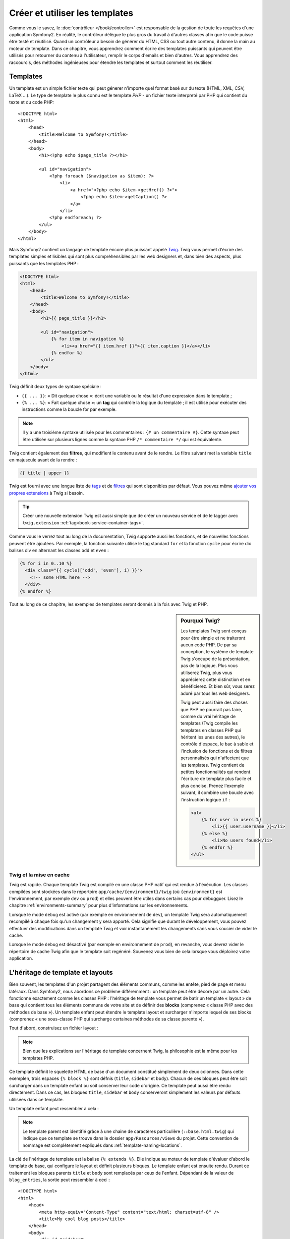 .. index::
   single: Templating

Créer et utiliser les templates
===============================

Comme vous le savez, le :doc:`contrôleur </book/controller>` est responsable de
la gestion de toute les requêtes d'une application Symfony2. En réalité, le contrôleur
délègue le plus gros du travail à d'autres classes afin que le code puisse être
testé et réutilisé. Quand un contrôleur a besoin de générer du HTML, CSS ou tout
autre contenu,  il donne la main au moteur de template.
Dans ce chapitre, vous apprendrez comment écrire des templates puissants qui peuvent
être utilisés pour retourner du contenu à l'utilisateur, remplir le corps d'emails
et bien d'autres. Vous apprendrez des raccourcis, des méthodes ingénieuses pour
étendre les templates et surtout comment les réutiliser.

.. index::
   single: Templating; What is a template?

Templates
---------

Un template est un simple fichier texte qui peut génerer n'importe quel format
basé sur du texte (HTML, XML, CSV, LaTeX ...). Le type de template le plus connu
est le template *PHP* - un fichier texte interpreté par PHP qui contient du texte
et du code PHP::

    <!DOCTYPE html>
    <html>
        <head>
            <title>Welcome to Symfony!</title>
        </head>
        <body>
            <h1><?php echo $page_title ?></h1>

            <ul id="navigation">
                <?php foreach ($navigation as $item): ?>
                    <li>
                        <a href="<?php echo $item->getHref() ?>">
                            <?php echo $item->getCaption() ?>
                        </a>
                    </li>
                <?php endforeach; ?>
            </ul>
        </body>
    </html>

.. index:: Twig; Introduction

Mais Symfony2 contient un langage de template encore plus puissant appelé `Twig`_.
Twig vous permet d'écrire des templates simples et lisibles qui sont plus
compréhensibles par les web designers et, dans bien des aspects, plus puissants
que les templates PHP :

.. code-block:: html+jinja

    <!DOCTYPE html>
    <html>
        <head>
            <title>Welcome to Symfony!</title>
        </head>
        <body>
            <h1>{{ page_title }}</h1>

            <ul id="navigation">
                {% for item in navigation %}
                    <li><a href="{{ item.href }}">{{ item.caption }}</a></li>
                {% endfor %}
            </ul>
        </body>
    </html>

Twig définit deux types de syntaxe spéciale :

* ``{{ ... }}``: « Dit quelque chose »: écrit une variable ou le résultat d'une
  expression  dans le template ;

* ``{% ... %}``: « Fait quelque chose »: un **tag** qui contrôle la logique
  du template ; il est utilisé pour exécuter des instructions comme la boucle
  for par exemple.

.. note::

   Il y a une troisième syntaxe utilisée pour les commentaires : ``{# un commentaire #}``.
   Cette syntaxe peut être utilisée sur plusieurs lignes comme la syntaxe PHP
   ``/* commentaire */`` qui est équivalente.

Twig contient également des **filtres**, qui modifient le contenu avant de le rendre.
Le filtre suivant met la variable ``title`` en majuscule avant de la rendre :

.. code-block:: jinja

    {{ title | upper }}

Twig est fourni avec une longue liste de `tags`_ et de `filtres`_ qui sont disponibles
par défaut. Vous pouvez même `ajouter vos propres extensions`_ à Twig si besoin.

.. tip::

    Créer une nouvelle extension Twig est aussi simple que de créer un nouveau
    service et de le tagger avec ``twig.extension`` :ref:`tag<book-service-container-tags>`.

Comme vous le verrez tout au long de la documentation, Twig supporte aussi les
fonctions, et de nouvelles fonctions peuvent être ajoutées. Par exemple, la fonction
suivante utilise le tag standard ``for`` et la fonction ``cycle`` pour écrire dix
balises div en alternant les classes ``odd`` et ``even`` :

.. code-block:: html+jinja

    {% for i in 0..10 %}
      <div class="{{ cycle(['odd', 'even'], i) }}">
        <!-- some HTML here -->
      </div>
    {% endfor %}

Tout au long de ce chapitre, les exemples de templates seront donnés à la fois
avec Twig et PHP.

.. sidebar:: Pourquoi Twig?

    Les templates Twig sont conçus pour être simple et ne traiteront
    aucun code PHP. De par sa conception, le système de template Twig
    s'occupe de la présentation, pas de la logique. Plus vous
    utiliserez Twig, plus vous apprécierez cette distinction et en
    bénéficierez. Et bien sûr, vous serez adoré par tous les web
    designers.

    Twig peut aussi faire des choses que PHP ne pourrait pas faire, comme du vrai
    héritage de templates (Twig compile les templates en classes PHP qui héritent
    les unes des autres), le contrôle d'espace, le bac à sable et l'inclusion de
    fonctions et de filtres personnalisés qui n'affectent que les templates. Twig
    contient de petites fonctionnalités qui rendent l'écriture de template plus
    facile et plus concise. Prenez l'exemple suivant, il combine une boucle avec
    l'instruction logique ``if`` :
    
    .. code-block:: html+jinja
    
        <ul>
            {% for user in users %}
                <li>{{ user.username }}</li>
            {% else %}
                <li>No users found</li>
            {% endfor %}
        </ul>

.. index::
   pair: Twig; Cache

Twig et la mise en cache
~~~~~~~~~~~~~~~~~~~~~~~~

Twig est rapide. Chaque template Twig est compilé en une classe PHP natif qui est
rendue à l'éxécution. Les classes compilées sont stockées dans le répertoire
``app/cache/{environment}/twig`` (où ``{environment}`` est l'environnement, par
exemple ``dev`` ou ``prod``) et elles peuvent être utiles dans certains cas pour
débugguer. Lisez le chapitre :ref:`environments-summary` pour plus d'informations
sur les environnements.

Lorsque le mode ``debug`` est activé (par exemple en environnement de ``dev``), 
un template Twig sera automatiquement recompilé à chaque fois qu'un changement y
sera apporté. Cela signifie que durant le développement, vous pouvez effectuer des
modifications dans un template Twig et voir instantanément les changements sans vous
soucier de vider le cache.

Lorsque le mode ``debug`` est désactivé (par exemple en environnement de ``prod``),
en revanche, vous devrez vider le répertoire de cache Twig afin que le template soit
regénéré. Souvenez vous bien de cela lorsque vous déploirez votre application.

.. index::
   single: Templating; Inheritance

L'héritage de template et layouts
---------------------------------

Bien souvent, les templates d'un projet partagent des éléments communs, comme les
entête, pied de page et menu latéraux. Dans Symfony2, nous abordons ce problème
différemment : un template peut être décoré par un autre. Cela fonctionne exactement
comme les classes PHP : l'héritage de template vous permet de batir un template
« layout » de base qui contient tous les éléments communs de votre site et de définir
des **blocks** (comprenez « classe PHP avec des méthodes de base »). Un template
enfant peut étendre le template layout et surcharger n'importe lequel de ses blocks
(comprenez « une sous-classe PHP qui surcharge certaines méthodes de sa classe parente »).

Tout d'abord, construisez un fichier layout :

.. configuration-block::

    .. code-block:: html+jinja

        {# app/Resources/views/base.html.twig #}
        <!DOCTYPE html>
        <html>
            <head>
                <meta http-equiv="Content-Type" content="text/html; charset=utf-8" />
                <title>{% block title %}Test Application{% endblock %}</title>
            </head>
            <body>
                <div id="sidebar">
                    {% block sidebar %}
                    <ul>
                        <li><a href="/">Home</a></li>
                        <li><a href="/blog">Blog</a></li>
                    </ul>
                    {% endblock %}
                </div>

                <div id="content">
                    {% block body %}{% endblock %}
                </div>
            </body>
        </html>

    .. code-block:: php

        <!-- app/Resources/views/base.html.php -->
        <!DOCTYPE html>
        <html>
            <head>
                <meta http-equiv="Content-Type" content="text/html; charset=utf-8" />
                <title><?php $view['slots']->output('title', 'Test Application') ?></title>
            </head>
            <body>
                <div id="sidebar">
                    <?php if ($view['slots']->has('sidebar'): ?>
                        <?php $view['slots']->output('sidebar') ?>
                    <?php else: ?>
                        <ul>
                            <li><a href="/">Home</a></li>
                            <li><a href="/blog">Blog</a></li>
                        </ul>
                    <?php endif; ?>
                </div>

                <div id="content">
                    <?php $view['slots']->output('body') ?>
                </div>
            </body>
        </html>

.. note::

    Bien que les explications sur l'héritage de template concernent Twig, la
    philosophie est la même pour les templates PHP.

Ce template définit le squelette HTML de base d'un document constitué simplement
de deux colonnes. Dans cette exemplen, trois espaces ``{% block %}`` sont défnis
(``title``, ``sidebar`` et ``body``). Chacun de ces bloques peut être soit
surcharger dans un template enfant ou soit conserver leur code d'origine. Ce
template peut aussi être rendu directement. Dans ce cas, les bloques ``title``,
``sidebar`` et ``body`` conserveront simplement les valeurs par défauts
utilisées dans ce template.

Un template enfant peut ressembler à cela : 

.. configuration-block::

    .. code-block:: html+jinja

        {# src/Acme/BlogBundle/Resources/views/Blog/index.html.twig #}
        {% extends '::base.html.twig' %}

        {% block title %}My cool blog posts{% endblock %}

        {% block body %}
            {% for entry in blog_entries %}
                <h2>{{ entry.title }}</h2>
                <p>{{ entry.body }}</p>
            {% endfor %}
        {% endblock %}

    .. code-block:: php

        <!-- src/Acme/BlogBundle/Resources/views/Blog/index.html.php -->
        <?php $view->extend('::base.html.php') ?>

        <?php $view['slots']->set('title', 'My cool blog posts') ?>

        <?php $view['slots']->start('body') ?>
            <?php foreach ($blog_entries as $entry): ?>
                <h2><?php echo $entry->getTitle() ?></h2>
                <p><?php echo $entry->getBody() ?></p>
            <?php endforeach; ?>
        <?php $view['slots']->stop() ?>

.. note::

   Le template parent est identifié grâce à une chaine de caractères
   particulière (``::base.html.twig``) qui indique que ce template se trouve
   dans le dossier ``app/Resources/views`` du projet. Cette convention de
   nommage est complètement expliqués dans :ref:`template-naming-locations`.

La clé de l'héritage de template est la balise ``{% extends %}``. Elle indique
au moteur de template d'évaluer d'abord le template de base, qui configure le
layout et définit plusieurs bloques. Le template enfant est ensuite
rendu. Durant ce traitement les bloques parents ``title`` et ``body`` sont
remplacés par ceux de l'enfant. Dépendant de la valeur de ``blog_entries``, la
sortie peut ressembler à ceci : ::

    <!DOCTYPE html>
    <html>
        <head>
            <meta http-equiv="Content-Type" content="text/html; charset=utf-8" />
            <title>My cool blog posts</title>
        </head>
        <body>
            <div id="sidebar">
                <ul>
                    <li><a href="/">Home</a></li>
                    <li><a href="/blog">Blog</a></li>
                </ul>
            </div>

            <div id="content">
                <h2>My first post</h2>
                <p>The body of the first post.</p>

                <h2>Another post</h2>
                <p>The body of the second post.</p>
            </div>
        </body>
    </html>

Remarquons que comme le template enfant n'a pas définit le block ``sidebar``, la
valeur du template parent est utilisé à la place. Le contenu d'une balise 
``{% block %}`` d'un template parent est toujours utilisé par défaut.

Vous pouvez utiliser autant de niveau d'héritage que vous souhaitez. Dans la
section suivante, un modèle commun d'héritage à trois niveaux sera expliqué,
ainsi que l'organisation des templates au sein d'un projet Symfony2.

Quand on travaille avec l'héritage de template, il est important de garder ces
astuces à l'esprit :

* Si vous utilisez ``{% extends %}`` dans un template, alors ce doit être la
  première balise de ce template.

* Plus vous utilisez les balises ``{% block %}`` dans les templates, le mieux
  c'est. Souvenez-vous, les templates enfants ne doivent pas obligatoirement
  définir tous les bloques parents, donc créez autant de bloques que vous
  désirez dans le template de base et attribuez leurs une configuration par
  défaut. Plus vous avez de bloques dans le template de base, plus le layout
  sera flexible.

* Si vous vous retrouvez à dupliquer du contenu dans plusieurs template, cela
  veut probablement dire que vous devriez déplacer ce contenu dans un 
  ``{% block  %}`` d'un template parent. Dans certain cas, la meilleur solution 
  peut être de déplacer le contenu dans un nouveau template et de l'``include`` 
  (voir :ref:`including-templates`).

* Si vous avez besoin de récupérer le contenu d'un bloque d'un template parent,
  vous pouvez utiliser la fonction ``{{ parent() }}``. C'est utile si on
  souhaite compléter le contenu du bloque parent au lieu de le réécrire
  totalement :

    .. code-block:: html+jinja

        {% block sidebar %}
            <h3>Table of Contents</h3>
            ...
            {{ parent() }}
        {% endblock %}

.. index::
   single: Templating; Naming Conventions
   single: Templating; File Locations

.. _template-naming-locations:

Nommage de template et Emplacements
-----------------------------

Par défaut, les templates peuvent se trouver dans deux emplacements
différents :

* ``app/Resources/views/`` : Le dossier des ``views`` de l'application peut
  aussi bien contenir le template de base de l'application (i.e. le layout de
  l'application) ou les templates qui surchargent les templates des bundles
  (voir :ref:`overriding-bundle-templates`);

* ``path/to/bundle/Resources/views/`` : Chaque bundle place leurs
  templates dans leur dossier ``Resources/views`` (et sous dossiers). La
  plupart des templates résident au sein d'un bundle.

Symfony2 utilise une chaine de caractère au format
**bundle**:**controller**:**template** pour les templates.

* ``AcmeBlogBundle:Blog:index.html.twig``: Cette syntaxe est utilisée pour
  spécifier un template pour une page donnée. Les trois parties de la chaine de
  caractère, séparée par deux-points (``:``), signifie ceci :

    * ``AcmeBlogBundle``: (*bundle*) le template se trouve dans le 
      ``AcmeBlogBundle`` (``src/Acme/BlogBundle`` par exemple);

    * ``Blog``: (*controller*) indique que le template se trouve dans le
      sous-répertoire ``Blog`` de ``Resources/views``;

    * ``index.html.twig``: (*template*) le nom réel du fichier est 
      ``index.html.twig``.

  En supposant que le ``AcmeBlogBundle`` se trouve à ``src/Acme/BlogBundle``, le
  chemin final du layout serait ``src/Acme/BlogBundle/Resources/views/Blog/index.html.twig``.

* ``AcmeBlogBundle::layout.html.twig``: Cette syntaxe fait référence à un
  template de base qui est spécifique au ``AcmeBlogBundle``. Donc la partie du
  milieu, "controller", est absente (``Blog`` par exemple), le template se
  trouve à ``Resources/views/layout.html.twig`` dans ``AcmeBlogBundle``.

* ``::base.html.twig``: Cette syntaxe fait référence à un template de base d'une
  application ou layout. Remarquez que la chaine de caractère commence par deux
  deux-points (``::``), ce qui signifie que les deux parties *bundle* et
  *controller* sont absente. Ce qui signifie que le template ne se trouve dans
  aucun bundle, mais directement dans le répertoire racine
  ``app/Resources/views/``.

Dans la section :ref:`overriding-bundle-templates`, vous verrez comment les
templates intéragissent avec ``AcmeBlogBundle``. Par exemple, il est possible de
surcharger un template en plaçant un template du même nom dans le répertoire
``app/Resources/AcmeBlogBundle/views/``. Cela offre la possibilité de surcharger
les templates fournis par n'importe quel vendor bundle.

.. tip::

    On espère que la syntaxe de nommage des templates vous parait familière -
    c'est la même convention de nommage qui est utiliser pour faire référence à
    :ref:`controller-string-syntax`.

Le Template Suffixe
~~~~~~~~~~~~~~~

Le format **bundle**:**controller**:**template** de chaque template spécifie
*où* se situe le fichier template. Chaque nom de template a aussi deux extension
qui spécifie le *format* et le *moteur* (engine) pour le template.

* **AcmeBlogBundle:Blog:index.html.twig** - HTML format, Twig engine

* **AcmeBlogBundle:Blog:index.html.php** - HTML format, PHP engine

* **AcmeBlogBundle:Blog:index.css.twig** - CSS format, Twig engine

Par défaut, tout template de Symfony2 peut être écrit soit en Twig ou en PHP, et
la dernière partie de l'extension (``.twig`` ou ``.php`` par exemple) spécifie
lequel de ces deux *moteurs* sera utilisé. La première partie de l'extension
(``.html``, ``.css`` par exemple) désigne le format final du template qui sera
généré. Contrairement au moteur, qui détermine comment Symfony2 parsera le
template, c'est simplement une tactique organisationnel qui est utilisé dans le
cas où la même ressource a besoin d'être rendue en HTML (``index.html.twig``),
en XML (``index.xml.twig``), ou tout autre format. Pour plus d'information,
lisez la section :ref:`template-formats`.

.. note::

   Les *moteurs* disponibles peuvent être configurés et d'autre moteur peuvent
   être ajouté. Voir :ref:`Templating Configuration<template-configuration>`
   pour plus de détails.

.. index::
   single: Templating; Tags and Helpers
   single: Templating; Helpers

Tags et Helpers
----------------

Vous avez maintenant compris les bases des templates, comment ils sont nommés et
comment utiliser l'héritage de template. Les parties les plus difficiles sont
dores et déjà derrière vous. Dans cette section, vous apprendrez à utiliser un
ensemble d'outil disponible pour aider à réaliser les tâche les plus communes
avec les templates comme l'inclusion de templates, faire des liens entre des
pages et l'inclusion d'image.

Symfony2 regroupe plusieurs paquets dont plusieurs spécialisés dans les balises
et fonctions Twig qui facilite le travaille du template designer. En PHP, le
système de template fournit un système de *helper* extensible. Ce système fournit des
propriétés utiles dans le contexte des templates.

Nous avons déjà vu quelques balises Twig (``{% block %}`` & ``{% extends %}``)
ainsi qu'un exemple de helper PHP (``$view['slots']``). Apprenons en un peu
plus.

.. index::
   single: Templating; Including other templates

.. _including-templates:

L'inclusion de templates
~~~~~~~~~~~~~~~~~~~~~~~~~

Vous voudrez souvent inclure le même template ou fragment de code dans
différentes pages. Par exemple, dans une application avec un espace "nouveaux
articles", le code du template affichant un article peut être utiliser sur la
page détaillant l'article, sur une page affichant les articles les plus
populaires, ou dans une liste des derniers articles.

Quand vous avez besoin de réutiliser une grand partie d'un code PHP, typiquement
vous déplacez le code dans une nouvelle classe PHP ou dans une fonction. La même
choses s'applique aussi aux templates. En déplaçant le code réutilisé dans son
propre template, il peut être inclu par tous les autres templates. D'abord,
créez le template que vous souhaiterez réutiliser.

.. configuration-block::

    .. code-block:: html+jinja

        {# src/Acme/ArticleBundle/Resources/views/Article/articleDetails.html.twig #}
        <h1>{{ article.title }}</h1>
        <h3 class="byline">by {{ article.authorName }}</h3>

        <p>
          {{ article.body }}
        </p>

    .. code-block:: php

        <!-- src/Acme/ArticleBundle/Resources/views/Article/articleDetails.html.php -->
        <h2><?php echo $article->getTitle() ?></h2>
        <h3 class="byline">by <?php echo $article->getAuthorName() ?></h3>

        <p>
          <?php echo $article->getBody() ?>
        </p>

L'inclusion de ce template dans tout  autre template est simple :

.. configuration-block::

    .. code-block:: html+jinja

        {# src/Acme/ArticleBundle/Resources/Article/list.html.twig #}
        {% extends 'AcmeArticleBundle::layout.html.twig' %}

        {% block body %}
            <h1>Recent Articles<h1>

            {% for article in articles %}
                {% include 'AcmeArticleBundle:Article:articleDetails.html.twig' with {'article': article} %}
            {% endfor %}
        {% endblock %}

    .. code-block:: php

        <!-- src/Acme/ArticleBundle/Resources/Article/list.html.php -->
        <?php $view->extend('AcmeArticleBundle::layout.html.php') ?>

        <?php $view['slots']->start('body') ?>
            <h1>Recent Articles</h1>

            <?php foreach ($articles as $article): ?>
                <?php echo $view->render('AcmeArticleBundle:Article:articleDetails.html.php', array('article' => $article)) ?>
            <?php endforeach; ?>
        <?php $view['slots']->stop() ?>

Le template est inclu via l'utilisation de la balise ``{% include %}``. 
Remarquons que le nom du template suit la même convention habituelle. Le
template ``articleDetails.html.twig`` utilise une variable ``article``. Elle est
passée au template ``list.html.twig`` en utilisant la commande ``with``.

.. tip::

    La syntaxe ``{'article': article}`` est la syntaxe standard de Twig pour les
    tables de hachage (hash maps) (i.e. un tableau indicé par des chaines de
    caractères). Si nous souhaitons passer plusieurs elements, cela ressemblera
    à ceci : ``{'foo': foo, 'bar': bar}``.

.. index::
   single: Templating; Embedding action

.. _templating-embedding-controller:

Contrôleurs Embarqués
~~~~~~~~~~~~~~~~~~~~

Dans quelques cas, vous aurez besoin d'inclure plus qu'un simple
template. Supposons que vous avez un menu latéral dans votre layout qui contient
les trois articles les plus récents. La récupération des trois articles les plus
récents peut nécessité l'inclusion d'une requête vers une base de données et de
réaliser d'autres oprérations logiques qui ne peuvent pas être effectuées à partir
d'un template.

La solution consiste simplement à imbriquer les résultats d'un contrôleur à partir
du template. Dans un premier temps, créez un contrôleur qui retourne un certain
nombre d'articles récents :

.. code-block:: php

    // src/Acme/ArticleBundle/Controller/ArticleController.php

    class ArticleController extends Controller
    {
        public function recentArticlesAction($max = 3)
        {
            // make a database call or other logic to get the "$max" most recent articles
            $articles = ...;

            return $this->render('AcmeArticleBundle:Article:recentList.html.twig', array('articles' => $articles));
        }
    }

Le template ``recentList`` est simplement le suivant :

.. configuration-block::

    .. code-block:: html+jinja

        {# src/Acme/ArticleBundle/Resources/views/Article/recentList.html.twig #}
        {% for article in articles %}
          <a href="/article/{{ article.slug }}">
              {{ article.title }}
          </a>
        {% endfor %}

    .. code-block:: php

        <!-- src/Acme/ArticleBundle/Resources/views/Article/recentList.html.php -->
        <?php foreach ($articles in $article): ?>
            <a href="/article/<?php echo $article->getSlug() ?>">
                <?php echo $article->getTitle() ?>
            </a>
        <?php endforeach; ?>

.. note::

    Remarquons que nous avons triché et que nous avons codé en dur les URL des
    articles dans cet exemple (``/article/*slug*`` par exemple). Ce n'est pas
    une bonne pratique. Dans la section suivante, vous apprendrez comment le
    faire correctement.

Pour inclure le contrôleur, vous avez besoin de faire référence à ce-dernier en
utilisant la chaine de caractère standard pour les contrôleurs
(i.e. **bundle**:**controller**:**action**) :


.. configuration-block::

    .. code-block:: html+jinja

        {# app/Resources/views/base.html.twig #}
        ...

        <div id="sidebar">
            {% render "AcmeArticleBundle:Article:recentArticles" with {'max': 3} %}
        </div>

    .. code-block:: php

        <!-- app/Resources/views/base.html.php -->
        ...

        <div id="sidebar">
            <?php echo $view['actions']->render('AcmeArticleBundle:Article:recentArticles', array('max' => 3)) ?>
        </div>

Au cas où vous pensez avoir besoin d'une variable ou de quzlquzs informations
auxquelles vous n'avez pas accès à partir d'un template, penser à rendre un
contrôleur. Les contrôleurs sont rapides à l'exécution et promouvoient une bonne
organisation et réutilisabilité du code.

.. index::
   single: Templating; Linking to pages

Le Lien vers des Pages
~~~~~~~~~~~~~~~~

La création de lien vers d'autres pages de votre projet est l'opération la plus
commune qui soit dans un template. Au lieu de coder en dure les URLs dans les
templates, utilisez la fonction ``path`` de Twig (ou le helper ``router`` en
PHP) pour genererles URLs basées sur la configuration des routes. Plus tard, si
vous désirez modifier l'URL d'une page particulière, tout ce que vous avez
besoin de faire c'est changer la configuration des routes; les templates
genereront automatiquement la nouvelle URL.

Dans un premier temps, configurons le lien vers la page "_welcome" qui est
accessible via la configuration de route suivant :

.. configuration-block::

    .. code-block:: yaml

        _welcome:
            pattern:  /
            defaults: { _controller: AcmeDemoBundle:Welcome:index }

    .. code-block:: xml

        <route id="_welcome" pattern="/">
            <default key="_controller">AcmeDemoBundle:Welcome:index</default>
        </route>

    .. code-block:: php

        $collection = new RouteCollection();
        $collection->add('_welcome', new Route('/', array(
            '_controller' => 'AcmeDemoBundle:Welcome:index',
        )));

        return $collection;

Pour faire un lien vers cette page, utilisons simplement la fonction ``path`` de
Twig en faisant référence à cette route :

.. configuration-block::

    .. code-block:: html+jinja

        <a href="{{ path('_welcome') }}">Home</a>

    .. code-block:: php

        <a href="<?php echo $view['router']->generate('_welcome') ?>">Home</a>

Comme prévu, ceci générera l'URL ``/``. Voyons comment cela fonctionne avec des
routes plus comliquées :

.. configuration-block::

    .. code-block:: yaml

        article_show:
            pattern:  /article/{slug}
            defaults: { _controller: AcmeArticleBundle:Article:show }

    .. code-block:: xml

        <route id="article_show" pattern="/article/{slug}">
            <default key="_controller">AcmeArticleBundle:Article:show</default>
        </route>

    .. code-block:: php

        $collection = new RouteCollection();
        $collection->add('article_show', new Route('/article/{slug}', array(
            '_controller' => 'AcmeArticleBundle:Article:show',
        )));

        return $collection;

Dans ce cas, dans ce cas vous devrez spécifiez le nom de route
(``article_show``) et une valeur pour le paramètre ``{slug}``. En utilisant
cette route, revoyons la ``recentList`` de template de la section précédente, et
faisons le lien vers les articles correctement :

.. configuration-block::

    .. code-block:: html+jinja

        {# src/Acme/ArticleBundle/Resources/views/Article/recentList.html.twig #}
        {% for article in articles %}
          <a href="{{ path('article_show', { 'slug': article.slug }) }}">
              {{ article.title }}
          </a>
        {% endfor %}

    .. code-block:: php

        <!-- src/Acme/ArticleBundle/Resources/views/Article/recentList.html.php -->
        <?php foreach ($articles in $article): ?>
            <a href="<?php echo $view['router']->generate('article_show', array('slug' => $article->getSlug()) ?>">
                <?php echo $article->getTitle() ?>
            </a>
        <?php endforeach; ?>

.. tip::

    Vous pouvez aussi générer l'URL absolue en utilisant la fonction ``url`` de Twig :

    .. code-block:: html+jinja

        <a href="{{ url('_welcome') }}">Home</a>

    La même chose peut être réaliser dans les templates en PHP en passant un
    troisième argument à la méthode ``generate()`` :

    .. code-block:: php

        <a href="<?php echo $view['router']->generate('_welcome', array(), true) ?>">Home</a>

.. index::
   single: Templating; Linking to assets

Le Lien vers des Fichiers
~~~~~~~~~~~~~~~~~

Les templates font aussi très souvent référence à des images, du Javascript, des
feuilles de style et d'autres fichiers. Bien sûr vous pouvez coder en dur le chemin
vers ces fichiers (``/images/logo.png`` par exemple), mais Symfony2 fournit une
façon de faire plus souple via la fonction ``assets`` de Twig :

.. configuration-block::

    .. code-block:: html+jinja

        <img src="{{ asset('images/logo.png') }}" alt="Symfony!" />

        <link href="{{ asset('css/blog.css') }}" rel="stylesheet" type="text/css" />

    .. code-block:: php

        <img src="<?php echo $view['assets']->getUrl('images/logo.png') ?>" alt="Symfony!" />

        <link href="<?php echo $view['assets']->getUrl('css/blog.css') ?>" rel="stylesheet" type="text/css" />

Le principal objectif de la fonction ``asset`` est de rendre votre application
plus portable. Si votre application se trouve à la racince de votre hôte
(http://example.com par exemple), alors les chemins se référant à une icône sera
``/images/logo.png``. Mais si votre application se trouve dans un sous
répertoire (http://example.com/my_app par exemple), chaque chemin vers les
fichiers sera alors généré avec le sous répertoire (``/my_app/images/logo.png``
par exemple). La fonction ``asset`` fait attention à cela en déterminant comment
votre application est utilisé et en générant les chemins correctes.

.. index::
   single: Templating; Including stylesheets and Javascripts
   single: Stylesheets; Including stylesheets
   single: Javascripts; Including Javascripts

L'inclusion de Feuilles de style et de Javascripts avec Twig
---------------------------------------------

Aucun site n'est complet sans inclure des fichiers Javascript et des feuilles de
styles. Dans Symfony, l'inclusion de ces fichiers est gérée d'une façon élégante en
conservant les avantages du méchanisme d'héritage de template de Symfony.

.. tip::

    Cette section vous apprendra la philosophie qui existe derrière l'inclusion
    de feuille de style et de fichiers Javascript dans Symfony. Symfony contient
    aussi une autre bibliothèque, appelée assetic, qui suit la même philosophie
    mais vous permet de faire des choses plus intéressantes avec ces
    fichiers. Pour plus d'information sur le sujet voir
    :doc:`/cookbook/assetic/asset_management`.


Commencons par ajouté deux bloques à notre template de base qui inclura deux
fichiers : l'un s'appelle ``stylesheet``, inclut dans la balise ``head``, et
l'autre s'appelle ``javascript``, inclut juste avant que la base ``body`` se
referme. Ces bloques contiendront toutes les feuilles de style et tous les
fichiers javascript dont vous aurez besoin pour votre site :

.. code-block:: html+jinja

    {# 'app/Resources/views/base.html.twig' #}
    <html>
        <head>
            {# ... #}

            {% block stylesheets %}
                <link href="{{ asset('/css/main.css') }}" type="text/css" rel="stylesheet" />
            {% endblock %}
        </head>
        <body>
            {# ... #}

            {% block javascripts %}
                <script src="{{ asset('/js/main.js') }}" type="text/javascript"></script>
            {% endblock %}
        </body>
    </html>

That's easy enough! But what if you need to include an extra stylesheet or
Javascript from a child template? For example, suppose you have a contact
page and you need to include a ``contact.css`` stylesheet *just* on that
page. From inside that contact page's template, do the following:

.. code-block:: html+jinja

    {# src/Acme/DemoBundle/Resources/views/Contact/contact.html.twig #}
    {# extends '::base.html.twig' #}

    {% block stylesheets %}
        {{ parent() }}
        
        <link href="{{ asset('/css/contact.css') }}" type="text/css" rel="stylesheet" />
    {% endblock %}
    
    {# ... #}

In the child template, you simply override the ``stylesheets`` block and 
put your new stylesheet tag inside of that block. Of course, since you want
to add to the parent block's content (and not actually *replace* it), you
should use the ``parent()`` Twig function to include everything from the ``stylesheets``
block of the base template.

The end result is a page that includes both the ``main.css`` and ``contact.css``
stylesheets.

.. index::
   single: Templating; The templating service

Configuring and using the ``templating`` Service
------------------------------------------------

The heart of the template system in Symfony2 is the templating ``Engine``.
This special object is responsible for rendering templates and returning
their content. When you render a template in a controller, for example,
you're actually using the templating engine service. For example:

.. code-block:: php

    return $this->render('AcmeArticleBundle:Article:index.html.twig');

is equivalent to

.. code-block:: php

    $engine = $this->container->get('templating');
    $content = $engine->render('AcmeArticleBundle:Article:index.html.twig');

    return $response = new Response($content);

.. _template-configuration:

The templating engine (or "service") is preconfigured to work automatically
inside Symfony2. It can, of course, be configured further in the application
configuration file:

.. configuration-block::

    .. code-block:: yaml

        # app/config/config.yml
        framework:
            # ...
            templating: { engines: ['twig'] }

    .. code-block:: xml

        <!-- app/config/config.xml -->
        <framework:templating>
            <framework:engine id="twig" />
        </framework:templating>

    .. code-block:: php

        // app/config/config.php
        $container->loadFromExtension('framework', array(
            // ...
            'templating'      => array(
                'engines' => array('twig'),
            ),
        ));

Several configuration options are available and are covered in the
:doc:`Configuration Appendix</reference/configuration/framework>`.

.. note::

   The ``twig`` engine is mandatory to use the webprofiler (as well as many
   third-party bundles).

.. index::
    single; Template; Overriding templates

.. _overriding-bundle-templates:

Overriding Bundle Templates
---------------------------

The Symfony2 community prides itself on creating and maintaining high quality
bundles (see `Symfony2Bundles.org`_) for a large number of different features.
Once you use a third-party bundle, you'll likely need to override and customize
one or more of its templates.

Suppose you've included the imaginary open-source ``AcmeBlogBundle`` in your
project (e.g. in the ``src/Acme/BlogBundle`` directory). And while you're
really happy with everything, you want to override the blog "list" page to
customize the markup specifically for your application. By digging into the
``Blog`` controller of the ``AcmeBlogBundle``, you find the following::

    public function indexAction()
    {
        $blogs = // some logic to retrieve the blogs

        $this->render('AcmeBlogBundle:Blog:index.html.twig', array('blogs' => $blogs));
    }

When the ``AcmeBlogBundle:Blog:index.html.twig`` is rendered, Symfony2 actually
looks in two different locations for the template:

#. ``app/Resources/AcmeBlogBundle/views/Blog/index.html.twig``
#. ``src/Acme/BlogBundle/Resources/views/Blog/index.html.twig``

To override the bundle template, just copy the ``index.html.twig`` template
from the bundle to ``app/Resources/AcmeBlogBundle/views/Blog/index.html.twig``
(the ``app/Resources/AcmeBlogBundle`` directory won't exist, so you'll need
to create it). You're now free to customize the template.

This logic also applies to base bundle templates. Suppose also that each
template in ``AcmeBlogBundle`` inherits from a base template called
``AcmeBlogBundle::layout.html.twig``. Just as before, Symfony2 will look in
the following two places for the template:

#. ``app/Resources/AcmeBlogBundle/views/layout.html.twig``
#. ``src/Acme/BlogBundle/Resources/views/layout.html.twig``

Once again, to override the template, just copy it from the bundle to
``app/Resources/AcmeBlogBundle/views/layout.html.twig``. You're now free to
customize this copy as you see fit.

If you take a step back, you'll see that Symfony2 always starts by looking in
the ``app/Resources/{BUNDLE_NAME}/views/`` directory for a template. If the
template doesn't exist there, it continues by checking inside the
``Resources/views`` directory of the bundle itself. This means that all bundle
templates can be overridden by placing them in the correct ``app/Resources``
subdirectory.

.. _templating-overriding-core-templates:

.. index::
    single; Template; Overriding exception templates

Overriding Core Templates
~~~~~~~~~~~~~~~~~~~~~~~~~

Since the Symfony2 framework itself is just a bundle, core templates can be
overridden in the same way. For example, the core ``FrameworkBundle`` contains
a number of different "exception" and "error" templates that can be overridden
by copying each from the ``Resources/views/Exception`` directory of the
``FrameworkBundle`` to, you guessed it, the
``app/Resources/FrameworkBundle/views/Exception`` directory.

.. index::
   single: Templating; Three-level inheritance pattern

Three-level Inheritance
-----------------------

One common way to use inheritance is to use a three-level approach. This
method works perfectly with the three different types of templates we've just
covered:

* Create a ``app/Resources/views/base.html.twig`` file that contains the main
  layout for your application (like in the previous example). Internally, this
  template is called ``::base.html.twig``;

* Create a template for each "section" of your site. For example, an ``AcmeBlogBundle``,
  would have a template called ``AcmeBlogBundle::layout.html.twig`` that contains
  only blog section-specific elements;

    .. code-block:: html+jinja

        {# src/Acme/BlogBundle/Resources/views/layout.html.twig #}
        {% extends '::base.html.twig' %}

        {% block body %}
            <h1>Blog Application</h1>

            {% block content %}{% endblock %}
        {% endblock %}

* Create individual templates for each page and make each extend the appropriate
  section template. For example, the "index" page would be called something
  close to ``AcmeBlogBundle:Blog:index.html.twig`` and list the actual blog posts.

    .. code-block:: html+jinja

        {# src/Acme/BlogBundle/Resources/views/Blog/index.html.twig #}
        {% extends 'AcmeBlogBundle::layout.html.twig' %}

        {% block content %}
            {% for entry in blog_entries %}
                <h2>{{ entry.title }}</h2>
                <p>{{ entry.body }}</p>
            {% endfor %}
        {% endblock %}

Notice that this template extends the section template -(``AcmeBlogBundle::layout.html.twig``)
which in-turn extends the base application layout (``::base.html.twig``).
This is the common three-level inheritance model.

When building your application, you may choose to follow this method or simply
make each page template extend the base application template directly
(e.g. ``{% extends '::base.html.twig' %}``). The three-template model is
a best-practice method used by vendor bundles so that the base template for
a bundle can be easily overridden to properly extend your application's base
layout.

.. index::
   single: Templating; Output escaping

Output Escaping
---------------

When generating HTML from a template, there is always a risk that a template
variable may output unintended HTML or dangerous client-side code. The result
is that dynamic content could break the HTML of the resulting page or allow
a malicious user to perform a `Cross Site Scripting`_ (XSS) attack. Consider
this classic example:

.. configuration-block::

    .. code-block:: jinja

        Hello {{ name }}

    .. code-block:: php

        Hello <?php echo $name ?>

Imagine that the user enters the following code as his/her name::

    <script>alert('hello!')</script>

Without any output escaping, the resulting template will cause a JavaScript
alert box to pop up::

    Hello <script>alert('hello!')</script>

And while this seems harmless, if a user can get this far, that same user
should also be able to write JavaScript that performs malicious actions
inside the secure area of an unknowing, legitimate user.

The answer to the problem is output escaping. With output escaping on, the
same template will render harmlessly, and literally print the ``script``
tag to the screen::

    Hello &lt;script&gt;alert(&#39;helloe&#39;)&lt;/script&gt;

The Twig and PHP templating systems approach the problem in different ways.
If you're using Twig, output escaping is on by default and you're protected.
In PHP, output escaping is not automatic, meaning you'll need to manually
escape where necessary.

Output Escaping in Twig
~~~~~~~~~~~~~~~~~~~~~~~

If you're using Twig templates, then output escaping is on by default. This
means that you're protected out-of-the-box from the unintentional consequences
of user-submitted code. By default, the output escaping assumes that content
is being escaped for HTML output.

In some cases, you'll need to disable output escaping when you're rendering
a variable that is trusted and contains markup that should not be escaped.
Suppose that administrative users are able to write articles that contain
HTML code. By default, Twig will escape the article body. To render it normally,
add the ``raw`` filter: ``{{ article.body | raw }}``.

You can also disable output escaping inside a ``{% block %}`` area or
for an entire template. For more information, see `Output Escaping`_ in
the Twig documentation.

Output Escaping in PHP
~~~~~~~~~~~~~~~~~~~~~~

Output escaping is not automatic when using PHP templates. This means that
unless you explicitly choose to escape a variable, you're not protected. To
use output escaping, use the special ``escape()`` view method::

    Hello <?php echo $view->escape($name) ?>

By default, the ``escape()`` method assumes that the variable is being rendered
within an HTML context (and thus the variable is escaped to be safe for HTML).
The second argument lets you change the context. For example, to output something
in a JavaScript string, use the ``js`` context:

.. code-block:: js

    var myMsg = 'Hello <?php echo $view->escape($name, 'js') ?>';

.. index::
   single: Templating; Formats

.. _template-formats:

Template Formats
----------------

Templates are a generic way to render content in *any* format. And while in
most cases you'll use templates to render HTML content, a template can just
as easily generate JavaScript, CSS, XML or any other format you can dream of.

For example, the same "resource" is often rendered in several different formats.
To render an article index page in XML, simply include the format in the
template name:

*XML template name*: ``AcmeArticleBundle:Article:index.xml.twig``
*XML template filename*: ``index.xml.twig``

In reality, this is nothing more than a naming convention and the template
isn't actually rendered differently based on its format.

In many cases, you may want to allow a single controller to render multiple
different formats based on the "request format". For that reason, a common
pattern is to do the following:

.. code-block:: php

    public function indexAction()
    {
        $format = $this->getRequest()->getRequestFormat();
    
        return $this->render('AcmeBlogBundle:Blog:index.'.$format.'.twig');
    }

The ``getRequestFormat`` on the ``Request`` object defaults to ``html``,
but can return any other format based on the format requested by the user.
The request format is most often managed by the routing, where a route can
be configured so that ``/contact`` sets the request format to ``html`` while
``/contact.xml`` sets the format to ``xml``. For more information, see the
:ref:`Advanced Example in the Routing chapter <advanced-routing-example>`.

To create links that include the format parameter, include a ``_format``
key in the parameter hash:

.. configuration-block::

    .. code-block:: html+jinja

        <a href="{{ path('article_show', {'id': 123, '_format': 'pdf'}) }}">
	        PDF Version
	    </a>

    .. code-block:: html+php

        <a href="<?php echo $view['router']->generate('article_show', array('id' => 123, '_format' => 'pdf')) ?>">
            PDF Version
        </a>

Final Thoughts
--------------

The templating engine in Symfony is a powerful tool that can be used each time
you need to generate presentational content in HTML, XML or any other format.
And though templates are a common way to generate content in a controller,
their use is not mandatory. The ``Response`` object returned by a controller
can be created with our without the use of a template:

.. code-block:: php

    // creates a Response object whose content is the rendered template
    $response = $this->render('AcmeArticleBundle:Article:index.html.twig');

    // creates a Response object whose content is simple text
    $response = new Response('response content');

Symfony's templating engine is very flexible and two different template
renderers are available by default: the traditional *PHP* templates and the
sleek and powerful *Twig* templates. Both support a template hierarchy and
come packaged with a rich set of helper functions capable of performing
the most common tasks.

Overall, the topic of templating should be thought of as a powerful tool
that's at your disposal. In some cases, you may not need to render a template,
and in Symfony2, that's absolutely fine.

Learn more from the Cookbook
----------------------------

* :doc:`/cookbook/templating/PHP`
* :doc:`/cookbook/controller/error_pages`

.. _`Twig`: http://www.twig-project.org
.. _`Symfony2Bundles.org`: http://symfony2bundles.org
.. _`Cross Site Scripting`: http://en.wikipedia.org/wiki/Cross-site_scripting
.. _`Output Escaping`: http://www.twig-project.org
.. _`tags`: http://www.twig-project.org/doc/templates.html#list-of-control-structures
.. _`filtres`: http://www.twig-project.org/doc/templates.html#list-of-built-in-filters
.. _`ajouter vos propres extensions`: http://www.twig-project.org/doc/advanced.html
